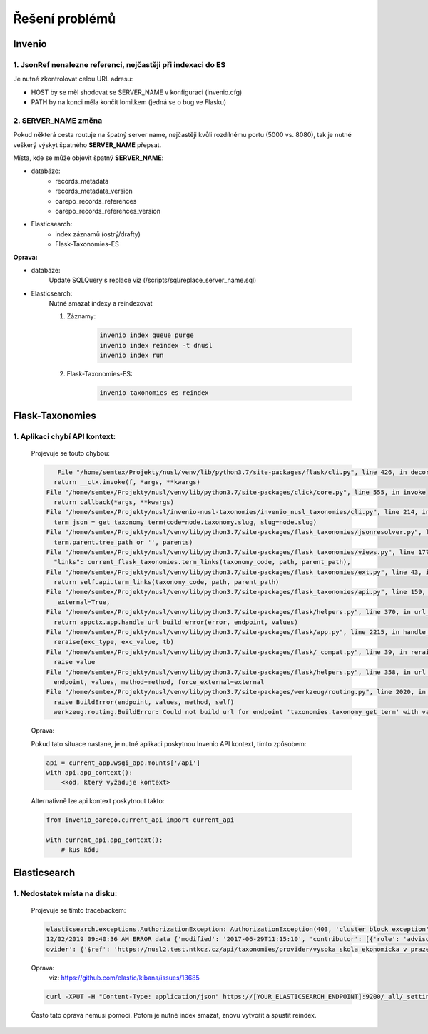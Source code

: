 *****************
Řešení problémů
*****************

Invenio
========

1. JsonRef nenalezne referenci, nejčastěji při indexaci do ES
---------------------------------------------------------------

Je nutné zkontrolovat celou URL adresu:

* HOST by se měl shodovat se SERVER_NAME v konfiguraci (invenio.cfg)
* PATH by na konci měla končit lomítkem (jedná se o bug ve Flasku)

2. SERVER_NAME změna
---------------------

Pokud některá cesta routuje na špatný server name, nejčastěji kvůli rozdílnému portu (5000 vs. 8080),
tak je nutné veškerý výskyt špatného **SERVER_NAME** přepsat.

Místa, kde se může objevit špatný **SERVER_NAME**:

* databáze:
    * records_metadata
    * records_metadata_version
    * oarepo_records_references
    * oarepo_records_references_version
* Elasticsearch:
    * index záznamů (ostrý/drafty)
    * Flask-Taxonomies-ES

**Oprava:**

* databáze:
    Update SQLQuery s replace viz (/scripts/sql/replace_server_name.sql)
* Elasticsearch:
    Nutné smazat indexy a reindexovat

    #. Záznamy:

        .. code-block:: bash

            invenio index queue purge
            invenio index reindex -t dnusl
            invenio index run

    #. Flask-Taxonomies-ES:

        .. code-block:: bash

            invenio taxonomies es reindex


Flask-Taxonomies
=================

1. Aplikaci chybí API kontext:
--------------------------------

    Projevuje se touto chybou:

    .. code-block:: bash

         File "/home/semtex/Projekty/nusl/venv/lib/python3.7/site-packages/flask/cli.py", line 426, in decorator
        return __ctx.invoke(f, *args, **kwargs)
      File "/home/semtex/Projekty/nusl/venv/lib/python3.7/site-packages/click/core.py", line 555, in invoke
        return callback(*args, **kwargs)
      File "/home/semtex/Projekty/nusl/invenio-nusl-taxonomies/invenio_nusl_taxonomies/cli.py", line 214, in reindex
        term_json = get_taxonomy_term(code=node.taxonomy.slug, slug=node.slug)
      File "/home/semtex/Projekty/nusl/venv/lib/python3.7/site-packages/flask_taxonomies/jsonresolver.py", line 58, in get_taxonomy_term
        term.parent.tree_path or '', parents)
      File "/home/semtex/Projekty/nusl/venv/lib/python3.7/site-packages/flask_taxonomies/views.py", line 177, in jsonify_taxonomy_term
        "links": current_flask_taxonomies.term_links(taxonomy_code, path, parent_path),
      File "/home/semtex/Projekty/nusl/venv/lib/python3.7/site-packages/flask_taxonomies/ext.py", line 43, in term_links
        return self.api.term_links(taxonomy_code, path, parent_path)
      File "/home/semtex/Projekty/nusl/venv/lib/python3.7/site-packages/flask_taxonomies/api.py", line 159, in term_links
        _external=True,
      File "/home/semtex/Projekty/nusl/venv/lib/python3.7/site-packages/flask/helpers.py", line 370, in url_for
        return appctx.app.handle_url_build_error(error, endpoint, values)
      File "/home/semtex/Projekty/nusl/venv/lib/python3.7/site-packages/flask/app.py", line 2215, in handle_url_build_error
        reraise(exc_type, exc_value, tb)
      File "/home/semtex/Projekty/nusl/venv/lib/python3.7/site-packages/flask/_compat.py", line 39, in reraise
        raise value
      File "/home/semtex/Projekty/nusl/venv/lib/python3.7/site-packages/flask/helpers.py", line 358, in url_for
        endpoint, values, method=method, force_external=external
      File "/home/semtex/Projekty/nusl/venv/lib/python3.7/site-packages/werkzeug/routing.py", line 2020, in build
        raise BuildError(endpoint, values, method, self)
        werkzeug.routing.BuildError: Could not build url for endpoint 'taxonomies.taxonomy_get_term' with values ['taxonomy_code', 'term_path']. Did you mean 'actionroles.ajax_update' instead?

    Oprava:

    Pokud tato situace nastane, je nutné aplikaci poskytnou Invenio API kontext, tímto způsobem:

    .. code-block:: python

        api = current_app.wsgi_app.mounts['/api']
        with api.app_context():
            <kód, který vyžaduje kontext>

    Alternativně lze api kontext poskytnout takto:

    .. code-block:: python

        from invenio_oarepo.current_api import current_api

        with current_api.app_context():
            # kus kódu

Elasticsearch
==============

1. Nedostatek místa na disku:
------------------------------

    Projevuje se tímto tracebackem:

    .. code-block:: bash

        elasticsearch.exceptions.AuthorizationException: AuthorizationException(403, 'cluster_block_exception', 'blocked by: [FORBIDDEN/12/index read-only / allow delete (api)];') at 13
        12/02/2019 09:40:36 AM ERROR data {'modified': '2017-06-29T11:15:10', 'contributor': [{'role': 'advisor', 'name': 'Taušer, Josef'}, {'role': 'referee', 'name': 'Taušer, Josef'}], 'doctype': {'$ref': 'https://nusl2.test.ntkcz.cz/api/taxonomies/doctype/diplomove_prace'}, 'accessibility': [{'lang': 'cze', 'name': 'Dostupné v digitálním repozitáři VŠE.'}, {'lang': 'eng', 'name': 'Available in the digital repository of the University of Economics, Prague.'}], 'id': '13', 'abstract': [{'lang': 'cze', 'name': 'Diplomová práce se zabývá efekty přímých zahraničních investic v české ekonomice a zejména jejich vlivem na vnější ekonomickou rovnováhu České republiky. V první části je definován pojem PZI (přímá zahraniční investice), je zde rovněž popsán základní vztah PZI a základních makroekonomických veličin a jak PZI tvarují vnější ekonomickou rovnováhu. Druhá část se zabývá analýzou dynamiky a struktury PZI do české ekonomiky a konečně v třetí stěžejní části práce je analyzován vliv PZI na vnější ekonomickou rovnováhu. Postupně je analyzována platební bilanci, zejména pak projevy PZI v jejích jednotlivých částech. V závěru práce autor zkoumá možnost spojitosti PZI a vyvolání měnové krize.'}], 'language': [{'$ref': 'https://nusl2.test.ntkcz.cz/api/taxonomies/languages/cze'}], 'degreeGrantor': [{'$ref': 'https://nusl2.test.ntkcz.cz/api/taxonomies/universities/61384399_no_faculty_no_department'}], 'title': [{'lang': 'cze', 'name': 'Přímé zahraniční investice a vnější ekonomická rovnováha České republiky'}], 'dateAccepted': '2006-05-21', 'studyField': [{'$ref': 'https://nusl2.test.ntkcz.cz/api/taxonomies/studyfields/6210T010'}], 'creator': [{'name': 'Stříteský, Jan'}], 'pr
        ovider': {'$ref': 'https://nusl2.test.ntkcz.cz/api/taxonomies/provider/vysoka_skola_ekonomicka_v_praze'}, 'identifier': [{'value': 'http://www.vse.cz/vskp/eid/13', 'type': 'originalRecord'}, {'value': 'http://www.nusl.cz/ntk/nusl-13', 'type': 'nusl'}, {'value': 'oai:vse.cz:vskp/13', 'type': 'originalOAI'}, {'value': 'oai:invenio.nusl.cz:13', 'type': 'nuslOAI'}], 'accessRights': 'open'} at 13

    Oprava:
     viz: https://github.com/elastic/kibana/issues/13685

    .. code-block:: bash

        curl -XPUT -H "Content-Type: application/json" https://[YOUR_ELASTICSEARCH_ENDPOINT]:9200/_all/_settings -d '{"index.blocks.read_only_allow_delete": null}'

    Často tato oprava nemusí pomoci. Potom je nutné index smazat, znovu vytvořit a spustit reindex.